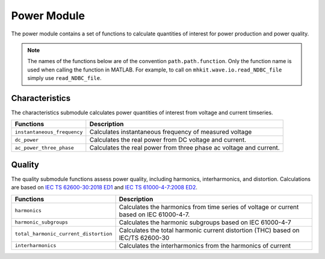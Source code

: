 .. _power_api_matlab:

Power Module
^^^^^^^^^^^^^^^^^^^^
The power module contains a set of functions to calculate quantities of interest for power production and power quality.

.. Note::
    The names of the functions below are of the convention ``path.path.function``. Only the function name is used when calling the function in MATLAB. For example, to call on ``mhkit.wave.io.read_NDBC_file`` simply use ``read_NDBC_file``. 

Characteristics
""""""""""""""""""
The characteristics submodule calculates power quantities of interest from voltage and current timseries.

===========================================  =========================
Functions                                    Description
===========================================  =========================
``instantaneous_frequency``                   	Calculates instantaneous frequency of measured voltage
``dc_power``                                   Calculates the real power from DC voltage and current. 
``ac_power_three_phase``                       Calculates the real power from three phase ac voltage and current.
===========================================  ========================= 

.. mat:automodule:: mhkit.power.characteristics
    :members:
    :undoc-members:
    :show-inheritance:   

Quality
"""""""""
The quality submodule functions assess power quality, including harmonics, interharmonics, and distortion. Calculations are based on `IEC TS 62600-30:2018 ED1 <https://webstore.iec.ch/publication/28781>`_ and `IEC TS 61000-4-7:2008 ED2 <https://webstore.iec.ch/publication/4228>`_.

===========================================  =========================
Functions                                    Description
===========================================  =========================
``harmonics``                            	Calculates the harmonics from time series of voltage or current based on IEC 61000-4-7.
``harmonic_subgroups``                    	Calculates the harmonic subgroups based on IEC 61000-4-7
``total_harmonic_current_distortion``     	Calculates the total harmonic current distortion (THC) based on IEC/TS 62600-30
``interharmonics``                       	Calculates the interharmonics from the harmonics of current
===========================================  ========================= 
   
   
.. mat:automodule:: mhkit.power.quality
    :members:
    :undoc-members:
    :show-inheritance:
